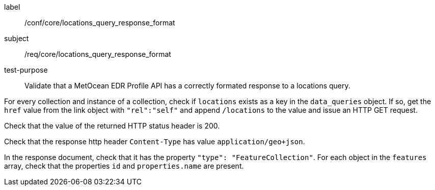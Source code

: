 [[ats_core_locations_query_response_format]]
====
[%metadata]
label:: /conf/core/locations_query_response_format
subject:: /req/core/locations_query_response_format
test-purpose:: Validate that a MetOcean EDR Profile API has a correctly formated response to a locations query.

[.component,class=test method]
=====

[.component,class=step]
--
For every collection and instance of a collection, check if `locations` exists as a key in the `data_queries` object. If so, get the `href` value from the link object with `"rel":"self"` and append `/locations` to the value and issue an HTTP GET request.
--

[.component,class=step]
--
Check that the value of the returned HTTP status header is 200.
--

[.component,class=step]
--
Check that the response http header `Content-Type` has value `application/geo+json`. 
--

[.component,class=step]
--
In the response document, check that it has the property `"type": "FeatureCollection"`. For each object in the `features` array, check that the properties `id` and `properties.name` are present.
--

=====

====

